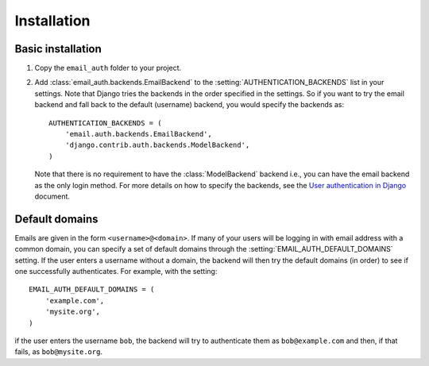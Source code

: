 Installation
============

Basic installation
------------------

1. Copy the ``email_auth`` folder to your project.
2. Add :class:`email_auth.backends.EmailBackend` to the
   :setting:`AUTHENTICATION_BACKENDS` list in your settings. Note that Django
   tries the backends in the order specified in the settings. So if you want to
   try the email backend and fall back to the default (username) backend, you
   would specify the backends as::

       AUTHENTICATION_BACKENDS = (
           'email.auth.backends.EmailBackend',
           'django.contrib.auth.backends.ModelBackend',
       )

   Note that there is no requirement to have the :class:`ModelBackend` backend
   i.e., you can have the email backend as the only login method. For more
   details on how to specify the backends, see the `User authentication in
   Django <http://docs.djangoproject.com/en/dev/topics/auth/#specifying-authentication-backends>`_
   document.

Default domains
---------------

Emails are given in the form ``<username>@<domain>``. If many of your users
will be logging in with email address with a common domain, you can specify a
set of default domains through the :setting:`EMAIL_AUTH_DEFAULT_DOMAINS`
setting. If the user enters a username without a domain, the backend will then
try the default domains (in order) to see if one successfully authenticates.
For example, with the setting::

    EMAIL_AUTH_DEFAULT_DOMAINS = (
        'example.com',
        'mysite.org',
    )

if the user enters the username ``bob``, the backend will try to authenticate
them as ``bob@example.com`` and then, if that fails, as ``bob@mysite.org``.
